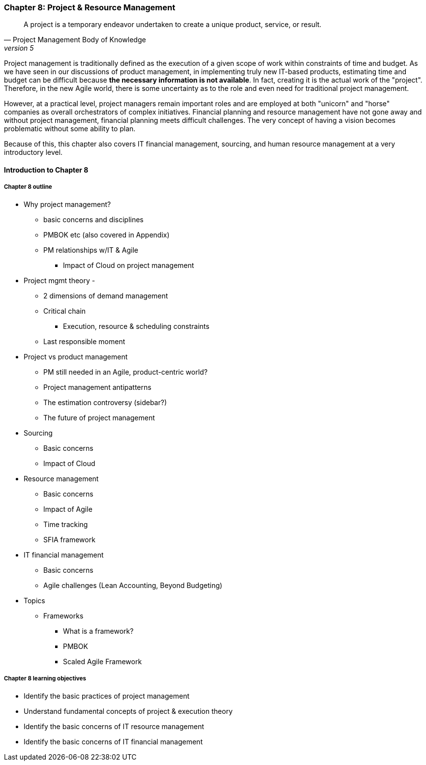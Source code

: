 === Chapter 8: Project & Resource Management

[quote, Project Management Body of Knowledge, version 5]
A project is a temporary endeavor undertaken to create a unique product, service, or result.

Project management is traditionally defined as the execution of a given scope of work within constraints of time and budget. As we have seen in our discussions of product management, in implementing truly new IT-based products, estimating time and budget can be difficult because *the necessary information is not available*. In fact, creating it is the actual work of the "project". Therefore, in the new Agile world, there is some uncertainty as to the role and even need for traditional project management.

However, at a practical level, project managers remain important roles and are employed at both "unicorn" and "horse" companies as overall orchestrators of complex initiatives. Financial planning and resource management have not gone away and without project management, financial planning meets difficult challenges. The very concept of having a vision becomes problematic without some ability to plan.

Because of this, this chapter also covers IT financial management, sourcing, and human resource management at a very introductory level.

==== Introduction to Chapter 8

===== Chapter 8 outline

* Why project management?
** basic concerns and disciplines
** PMBOK etc (also covered in Appendix)
** PM relationships w/IT & Agile
*** Impact of Cloud on project management

* Project mgmt theory -
** 2 dimensions of demand management
** Critical chain
*** Execution, resource & scheduling constraints
** Last responsible moment

* Project vs product management
** PM still needed in an Agile, product-centric world?
** Project management antipatterns
** The estimation controversy (sidebar?)
** The future of project management

* Sourcing
** Basic concerns
** Impact of Cloud

* Resource management
** Basic concerns
** Impact of Agile
** Time tracking
** SFIA framework

* IT financial management
** Basic concerns
** Agile challenges (Lean Accounting, Beyond Budgeting)

* Topics
** Frameworks
*** What is a framework?
*** PMBOK
*** Scaled Agile Framework

===== Chapter 8 learning objectives
* Identify the basic practices of project management
* Understand fundamental concepts of project & execution theory
* Identify the basic concerns of IT resource management
* Identify the basic concerns of IT financial management
